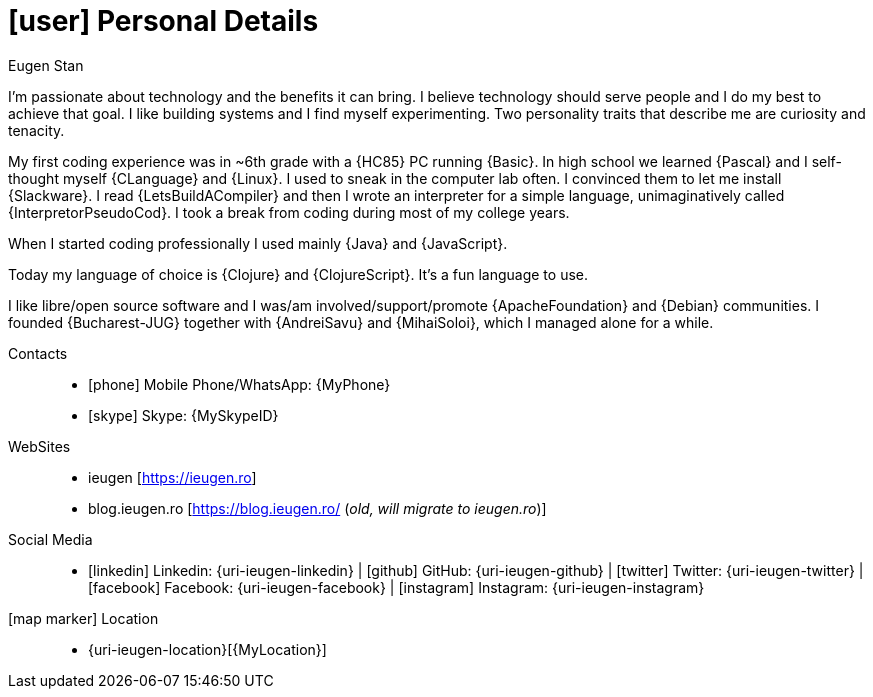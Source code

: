 [[personal-details]]
= icon:user[] Personal Details

.Eugen Stan
****

I'm passionate about technology and the benefits it can bring. I believe technology should serve people and I do my best to achieve that goal. I like building systems and I find myself experimenting.
Two personality traits that describe me are curiosity and tenacity.

My first coding experience was in ~6th grade with a {HC85} PC running {Basic}. In high school we learned {Pascal} and I self-thought myself {CLanguage} and {Linux}.
I used to sneak in the computer lab often. I convinced them to let me install {Slackware}.
I read {LetsBuildACompiler} and then I wrote an interpreter for a simple language, unimaginatively called {InterpretorPseudoCod}.
I took a break from coding during most of my college years.

When I started coding professionally I used mainly {Java} and {JavaScript}.

Today my language of choice is {Clojure} and {ClojureScript}. It's a fun language to use.

I like libre/open source software and I was/am involved/support/promote {ApacheFoundation} and {Debian} communities. I founded {Bucharest-JUG} together with {AndreiSavu} and {MihaiSoloi}, which I managed alone for a while.

****

Contacts::
* icon:phone[] Mobile Phone/WhatsApp: {MyPhone}
* icon:skype[] Skype: {MySkypeID}
WebSites::
* ieugen [https://ieugen.ro[https://ieugen.ro]]
* blog.ieugen.ro [https://blog.ieugen.ro/[https://blog.ieugen.ro/]  (__[red]#old, will migrate to ieugen.ro#__)]
// * {uri-netdava}[netdava.com] __([red]#company website#)__

Social Media::
* icon:linkedin[] Linkedin: {uri-ieugen-linkedin} | icon:github[] GitHub: {uri-ieugen-github} | icon:twitter[] Twitter: {uri-ieugen-twitter} | icon:facebook[] Facebook: {uri-ieugen-facebook} | icon:instagram[] Instagram: {uri-ieugen-instagram}
icon:map-marker[] Location::
* {uri-ieugen-location}[{MyLocation}]
